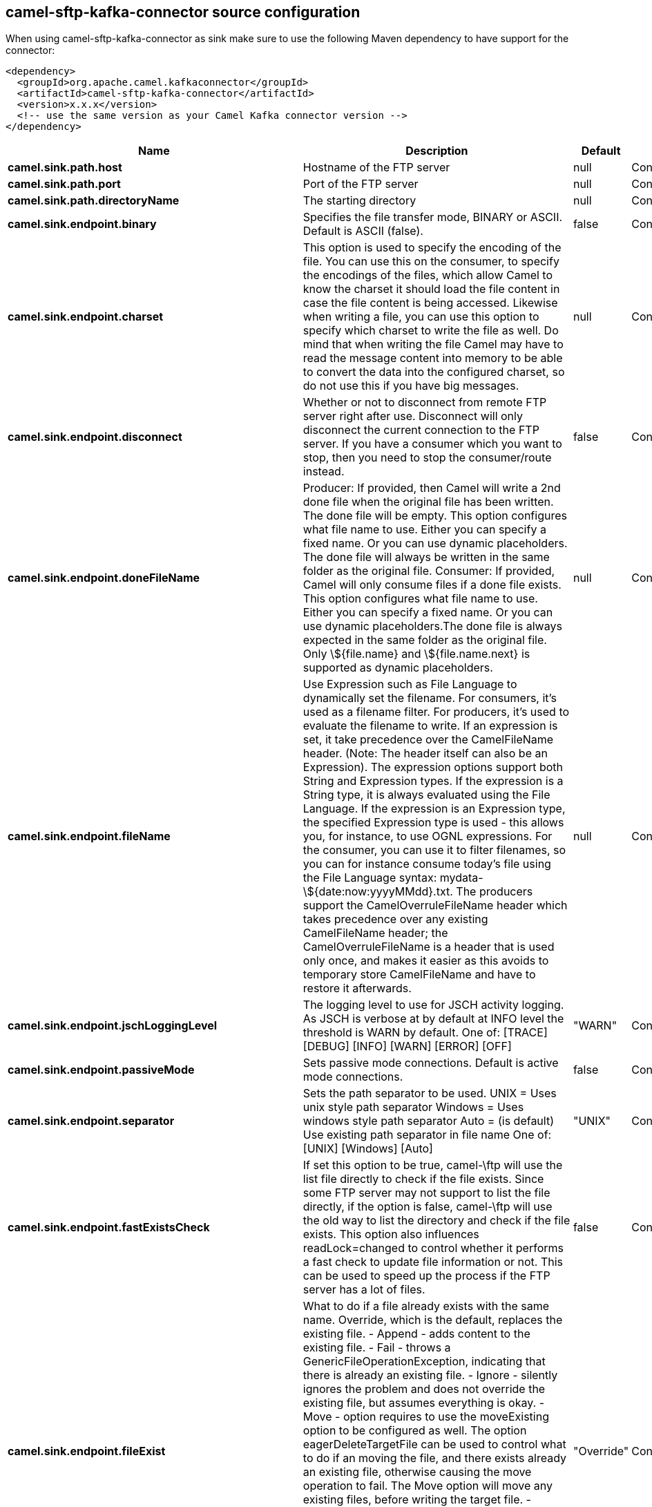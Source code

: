 // kafka-connector options: START
== camel-sftp-kafka-connector source configuration

When using camel-sftp-kafka-connector as sink make sure to use the following Maven dependency to have support for the connector:

[source,xml]
----
<dependency>
  <groupId>org.apache.camel.kafkaconnector</groupId>
  <artifactId>camel-sftp-kafka-connector</artifactId>
  <version>x.x.x</version>
  <!-- use the same version as your Camel Kafka connector version -->
</dependency>
----


[width="100%",cols="2,5,^1,2",options="header"]
|===
| Name | Description | Default | Priority
| *camel.sink.path.host* | Hostname of the FTP server | null | ConfigDef.Importance.HIGH
| *camel.sink.path.port* | Port of the FTP server | null | ConfigDef.Importance.MEDIUM
| *camel.sink.path.directoryName* | The starting directory | null | ConfigDef.Importance.MEDIUM
| *camel.sink.endpoint.binary* | Specifies the file transfer mode, BINARY or ASCII. Default is ASCII (false). | false | ConfigDef.Importance.MEDIUM
| *camel.sink.endpoint.charset* | This option is used to specify the encoding of the file. You can use this on the consumer, to specify the encodings of the files, which allow Camel to know the charset it should load the file content in case the file content is being accessed. Likewise when writing a file, you can use this option to specify which charset to write the file as well. Do mind that when writing the file Camel may have to read the message content into memory to be able to convert the data into the configured charset, so do not use this if you have big messages. | null | ConfigDef.Importance.MEDIUM
| *camel.sink.endpoint.disconnect* | Whether or not to disconnect from remote FTP server right after use. Disconnect will only disconnect the current connection to the FTP server. If you have a consumer which you want to stop, then you need to stop the consumer/route instead. | false | ConfigDef.Importance.MEDIUM
| *camel.sink.endpoint.doneFileName* | Producer: If provided, then Camel will write a 2nd done file when the original file has been written. The done file will be empty. This option configures what file name to use. Either you can specify a fixed name. Or you can use dynamic placeholders. The done file will always be written in the same folder as the original file. Consumer: If provided, Camel will only consume files if a done file exists. This option configures what file name to use. Either you can specify a fixed name. Or you can use dynamic placeholders.The done file is always expected in the same folder as the original file. Only \${file.name} and \${file.name.next} is supported as dynamic placeholders. | null | ConfigDef.Importance.MEDIUM
| *camel.sink.endpoint.fileName* | Use Expression such as File Language to dynamically set the filename. For consumers, it's used as a filename filter. For producers, it's used to evaluate the filename to write. If an expression is set, it take precedence over the CamelFileName header. (Note: The header itself can also be an Expression). The expression options support both String and Expression types. If the expression is a String type, it is always evaluated using the File Language. If the expression is an Expression type, the specified Expression type is used - this allows you, for instance, to use OGNL expressions. For the consumer, you can use it to filter filenames, so you can for instance consume today's file using the File Language syntax: mydata-\${date:now:yyyyMMdd}.txt. The producers support the CamelOverruleFileName header which takes precedence over any existing CamelFileName header; the CamelOverruleFileName is a header that is used only once, and makes it easier as this avoids to temporary store CamelFileName and have to restore it afterwards. | null | ConfigDef.Importance.MEDIUM
| *camel.sink.endpoint.jschLoggingLevel* | The logging level to use for JSCH activity logging. As JSCH is verbose at by default at INFO level the threshold is WARN by default. One of: [TRACE] [DEBUG] [INFO] [WARN] [ERROR] [OFF] | "WARN" | ConfigDef.Importance.MEDIUM
| *camel.sink.endpoint.passiveMode* | Sets passive mode connections. Default is active mode connections. | false | ConfigDef.Importance.MEDIUM
| *camel.sink.endpoint.separator* | Sets the path separator to be used. UNIX = Uses unix style path separator Windows = Uses windows style path separator Auto = (is default) Use existing path separator in file name One of: [UNIX] [Windows] [Auto] | "UNIX" | ConfigDef.Importance.MEDIUM
| *camel.sink.endpoint.fastExistsCheck* | If set this option to be true, camel-\ftp will use the list file directly to check if the file exists. Since some FTP server may not support to list the file directly, if the option is false, camel-\ftp will use the old way to list the directory and check if the file exists. This option also influences readLock=changed to control whether it performs a fast check to update file information or not. This can be used to speed up the process if the FTP server has a lot of files. | false | ConfigDef.Importance.MEDIUM
| *camel.sink.endpoint.fileExist* | What to do if a file already exists with the same name. Override, which is the default, replaces the existing file. - Append - adds content to the existing file. - Fail - throws a GenericFileOperationException, indicating that there is already an existing file. - Ignore - silently ignores the problem and does not override the existing file, but assumes everything is okay. - Move - option requires to use the moveExisting option to be configured as well. The option eagerDeleteTargetFile can be used to control what to do if an moving the file, and there exists already an existing file, otherwise causing the move operation to fail. The Move option will move any existing files, before writing the target file. - TryRename is only applicable if tempFileName option is in use. This allows to try renaming the file from the temporary name to the actual name, without doing any exists check. This check may be faster on some file systems and especially FTP servers. One of: [Override] [Append] [Fail] [Ignore] [Move] [TryRename] | "Override" | ConfigDef.Importance.MEDIUM
| *camel.sink.endpoint.flatten* | Flatten is used to flatten the file name path to strip any leading paths, so it's just the file name. This allows you to consume recursively into sub-directories, but when you eg write the files to another directory they will be written in a single directory. Setting this to true on the producer enforces that any file name in CamelFileName header will be stripped for any leading paths. | false | ConfigDef.Importance.MEDIUM
| *camel.sink.endpoint.jailStartingDirectory* | Used for jailing (restricting) writing files to the starting directory (and sub) only. This is enabled by default to not allow Camel to write files to outside directories (to be more secured out of the box). You can turn this off to allow writing files to directories outside the starting directory, such as parent or root folders. | true | ConfigDef.Importance.MEDIUM
| *camel.sink.endpoint.lazyStartProducer* | Whether the producer should be started lazy (on the first message). By starting lazy you can use this to allow CamelContext and routes to startup in situations where a producer may otherwise fail during starting and cause the route to fail being started. By deferring this startup to be lazy then the startup failure can be handled during routing messages via Camel's routing error handlers. Beware that when the first message is processed then creating and starting the producer may take a little time and prolong the total processing time of the processing. | false | ConfigDef.Importance.MEDIUM
| *camel.sink.endpoint.moveExisting* | Expression (such as File Language) used to compute file name to use when fileExist=Move is configured. To move files into a backup subdirectory just enter backup. This option only supports the following File Language tokens: file:name, file:name.ext, file:name.noext, file:onlyname, file:onlyname.noext, file:ext, and file:parent. Notice the file:parent is not supported by the FTP component, as the FTP component can only move any existing files to a relative directory based on current dir as base. | null | ConfigDef.Importance.MEDIUM
| *camel.sink.endpoint.tempFileName* | The same as tempPrefix option but offering a more fine grained control on the naming of the temporary filename as it uses the File Language. The location for tempFilename is relative to the final file location in the option 'fileName', not the target directory in the base uri. For example if option fileName includes a directory prefix: dir/finalFilename then tempFileName is relative to that subdirectory dir. | null | ConfigDef.Importance.MEDIUM
| *camel.sink.endpoint.tempPrefix* | This option is used to write the file using a temporary name and then, after the write is complete, rename it to the real name. Can be used to identify files being written and also avoid consumers (not using exclusive read locks) reading in progress files. Is often used by FTP when uploading big files. | null | ConfigDef.Importance.MEDIUM
| *camel.sink.endpoint.allowNullBody* | Used to specify if a null body is allowed during file writing. If set to true then an empty file will be created, when set to false, and attempting to send a null body to the file component, a GenericFileWriteException of 'Cannot write null body to file.' will be thrown. If the fileExist option is set to 'Override', then the file will be truncated, and if set to append the file will remain unchanged. | false | ConfigDef.Importance.MEDIUM
| *camel.sink.endpoint.chmod* | Allows you to set chmod on the stored file. For example chmod=640. | null | ConfigDef.Importance.MEDIUM
| *camel.sink.endpoint.disconnectOnBatchComplete* | Whether or not to disconnect from remote FTP server right after a Batch upload is complete. disconnectOnBatchComplete will only disconnect the current connection to the FTP server. | false | ConfigDef.Importance.MEDIUM
| *camel.sink.endpoint.eagerDeleteTargetFile* | Whether or not to eagerly delete any existing target file. This option only applies when you use fileExists=Override and the tempFileName option as well. You can use this to disable (set it to false) deleting the target file before the temp file is written. For example you may write big files and want the target file to exists during the temp file is being written. This ensure the target file is only deleted until the very last moment, just before the temp file is being renamed to the target filename. This option is also used to control whether to delete any existing files when fileExist=Move is enabled, and an existing file exists. If this option copyAndDeleteOnRenameFails false, then an exception will be thrown if an existing file existed, if its true, then the existing file is deleted before the move operation. | true | ConfigDef.Importance.MEDIUM
| *camel.sink.endpoint.keepLastModified* | Will keep the last modified timestamp from the source file (if any). Will use the Exchange.FILE_LAST_MODIFIED header to located the timestamp. This header can contain either a java.util.Date or long with the timestamp. If the timestamp exists and the option is enabled it will set this timestamp on the written file. Note: This option only applies to the file producer. You cannot use this option with any of the \ftp producers. | false | ConfigDef.Importance.MEDIUM
| *camel.sink.endpoint.moveExistingFileStrategy* | Strategy (Custom Strategy) used to move file with special naming token to use when fileExist=Move is configured. By default, there is an implementation used if no custom strategy is provided | null | ConfigDef.Importance.MEDIUM
| *camel.sink.endpoint.sendNoop* | Whether to send a noop command as a pre-write check before uploading files to the FTP server. This is enabled by default as a validation of the connection is still valid, which allows to silently re-connect to be able to upload the file. However if this causes problems, you can turn this option off. | true | ConfigDef.Importance.MEDIUM
| *camel.sink.endpoint.autoCreate* | Automatically create missing directories in the file's pathname. For the file consumer, that means creating the starting directory. For the file producer, it means the directory the files should be written to. | true | ConfigDef.Importance.MEDIUM
| *camel.sink.endpoint.basicPropertyBinding* | Whether the endpoint should use basic property binding (Camel 2.x) or the newer property binding with additional capabilities | false | ConfigDef.Importance.MEDIUM
| *camel.sink.endpoint.bindAddress* | Specifies the address of the local interface against which the connection should bind. | null | ConfigDef.Importance.MEDIUM
| *camel.sink.endpoint.bulkRequests* | Specifies how many requests may be outstanding at any one time. Increasing this value may slightly improve file transfer speed but will increase memory usage. | null | ConfigDef.Importance.MEDIUM
| *camel.sink.endpoint.compression* | To use compression. Specify a level from 1 to 10. Important: You must manually add the needed JSCH zlib JAR to the classpath for compression support. | null | ConfigDef.Importance.MEDIUM
| *camel.sink.endpoint.connectTimeout* | Sets the connect timeout for waiting for a connection to be established Used by both FTPClient and JSCH | 10000 | ConfigDef.Importance.MEDIUM
| *camel.sink.endpoint.maximumReconnectAttempts* | Specifies the maximum reconnect attempts Camel performs when it tries to connect to the remote FTP server. Use 0 to disable this behavior. | null | ConfigDef.Importance.MEDIUM
| *camel.sink.endpoint.proxy* | To use a custom configured com.jcraft.jsch.Proxy. This proxy is used to consume/send messages from the target SFTP host. | null | ConfigDef.Importance.MEDIUM
| *camel.sink.endpoint.reconnectDelay* | Delay in millis Camel will wait before performing a reconnect attempt. | null | ConfigDef.Importance.MEDIUM
| *camel.sink.endpoint.serverAliveCountMax* | Sets the number of keep-alive messages which may be sent without receiving any messages back from the server. If this threshold is reached while keep-alive messages are being sent, the connection will be disconnected. The default value is one. | 1 | ConfigDef.Importance.MEDIUM
| *camel.sink.endpoint.serverAliveInterval* | Sets the interval (millis) to send a keep-alive message. If zero is specified, any keep-alive message must not be sent. The default interval is zero. | null | ConfigDef.Importance.MEDIUM
| *camel.sink.endpoint.soTimeout* | Sets the so timeout FTP and FTPS Only for Camel 2.4. SFTP for Camel 2.14.3/2.15.3/2.16 onwards. Is the SocketOptions.SO_TIMEOUT value in millis. Recommended option is to set this to 300000 so as not have a hanged connection. On SFTP this option is set as timeout on the JSCH Session instance. | 300000 | ConfigDef.Importance.MEDIUM
| *camel.sink.endpoint.stepwise* | Sets whether we should stepwise change directories while traversing file structures when downloading files, or as well when uploading a file to a directory. You can disable this if you for example are in a situation where you cannot change directory on the FTP server due security reasons. Stepwise cannot be used together with streamDownload. | true | ConfigDef.Importance.MEDIUM
| *camel.sink.endpoint.synchronous* | Sets whether synchronous processing should be strictly used, or Camel is allowed to use asynchronous processing (if supported). | false | ConfigDef.Importance.MEDIUM
| *camel.sink.endpoint.throwExceptionOnConnectFailed* | Should an exception be thrown if connection failed (exhausted) By default exception is not thrown and a WARN is logged. You can use this to enable exception being thrown and handle the thrown exception from the org.apache.camel.spi.PollingConsumerPollStrategy rollback method. | false | ConfigDef.Importance.MEDIUM
| *camel.sink.endpoint.timeout* | Sets the data timeout for waiting for reply Used only by FTPClient | 30000 | ConfigDef.Importance.MEDIUM
| *camel.sink.endpoint.ciphers* | Set a comma separated list of ciphers that will be used in order of preference. Possible cipher names are defined by JCraft JSCH. Some examples include: aes128-ctr,aes128-cbc,3des-ctr,3des-cbc,blowfish-cbc,aes192-cbc,aes256-cbc. If not specified the default list from JSCH will be used. | null | ConfigDef.Importance.MEDIUM
| *camel.sink.endpoint.keyPair* | Sets a key pair of the public and private key so to that the SFTP endpoint can do public/private key verification. | null | ConfigDef.Importance.MEDIUM
| *camel.sink.endpoint.knownHosts* | Sets the known_hosts from the byte array, so that the SFTP endpoint can do host key verification. | null | ConfigDef.Importance.MEDIUM
| *camel.sink.endpoint.knownHostsFile* | Sets the known_hosts file, so that the SFTP endpoint can do host key verification. | null | ConfigDef.Importance.MEDIUM
| *camel.sink.endpoint.knownHostsUri* | Sets the known_hosts file (loaded from classpath by default), so that the SFTP endpoint can do host key verification. | null | ConfigDef.Importance.MEDIUM
| *camel.sink.endpoint.password* | Password to use for login | null | ConfigDef.Importance.MEDIUM
| *camel.sink.endpoint.preferredAuthentications* | Set the preferred authentications which SFTP endpoint will used. Some example include:password,publickey. If not specified the default list from JSCH will be used. | null | ConfigDef.Importance.MEDIUM
| *camel.sink.endpoint.privateKey* | Set the private key as byte so that the SFTP endpoint can do private key verification. | null | ConfigDef.Importance.MEDIUM
| *camel.sink.endpoint.privateKeyFile* | Set the private key file so that the SFTP endpoint can do private key verification. | null | ConfigDef.Importance.MEDIUM
| *camel.sink.endpoint.privateKeyPassphrase* | Set the private key file passphrase so that the SFTP endpoint can do private key verification. | null | ConfigDef.Importance.MEDIUM
| *camel.sink.endpoint.privateKeyUri* | Set the private key file (loaded from classpath by default) so that the SFTP endpoint can do private key verification. | null | ConfigDef.Importance.MEDIUM
| *camel.sink.endpoint.strictHostKeyChecking* | Sets whether to use strict host key checking. One of: [no] [yes] | "no" | ConfigDef.Importance.MEDIUM
| *camel.sink.endpoint.username* | Username to use for login | null | ConfigDef.Importance.MEDIUM
| *camel.sink.endpoint.useUserKnownHostsFile* | If knownHostFile has not been explicit configured then use the host file from System.getProperty(user.home)/.ssh/known_hosts | true | ConfigDef.Importance.MEDIUM
| *camel.component.sftp.lazyStartProducer* | Whether the producer should be started lazy (on the first message). By starting lazy you can use this to allow CamelContext and routes to startup in situations where a producer may otherwise fail during starting and cause the route to fail being started. By deferring this startup to be lazy then the startup failure can be handled during routing messages via Camel's routing error handlers. Beware that when the first message is processed then creating and starting the producer may take a little time and prolong the total processing time of the processing. | false | ConfigDef.Importance.MEDIUM
| *camel.component.sftp.basicPropertyBinding* | Whether the component should use basic property binding (Camel 2.x) or the newer property binding with additional capabilities | false | ConfigDef.Importance.MEDIUM
|===
// kafka-connector options: END
